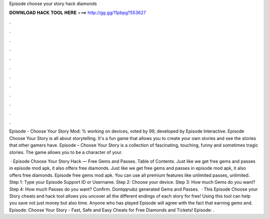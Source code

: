 Episode choose your story hack diamonds



𝐃𝐎𝐖𝐍𝐋𝐎𝐀𝐃 𝐇𝐀𝐂𝐊 𝐓𝐎𝐎𝐋 𝐇𝐄𝐑𝐄 ===> http://gg.gg/11pbpg?553627



.



.



.



.



.



.



.



.



.



.



.



.

Episode - Choose Your Story Mod: % working on devices, voted by 99, developed by Episode Interactive. Episode Choose Your Story is all about storytelling. It's a fun game that allows you to create your own stories and see the stories that other gamers have. Episode – Choose Your Story is a collection of fascinating, touching, funny and sometimes tragic stories. The game allows you to be a character of your.

 · Episode Choose Your Story Hack — Free Gems and Passes. Table of Contents. Just like we get free gems and passes in episode mod apk, it also offers free diamonds. Just like we get free gems and passes in episode mod apk, it also offers free diamonds. Episode free gems mod apk. You can use all premium features like unlimited passes, unlimited. Step 1: Type your Episode Support ID or Username. Step 2: Choose your device. Step 3: How much Gems do you want? Step 4: How much Passes do you want? Confirm. Dontqqnubz generated Gems and Passes.  · This Episode Choose your Story cheats and hack tool allows you uncover all the different endings of each story for free! Using this tool can help you save not just money but also time. Anyone who has played Episode will agree with the fact that earning gems and. Episode: Choose Your Story - Fast, Safe and Easy Cheats for Free Diamonds and Tickets! Episode: .
